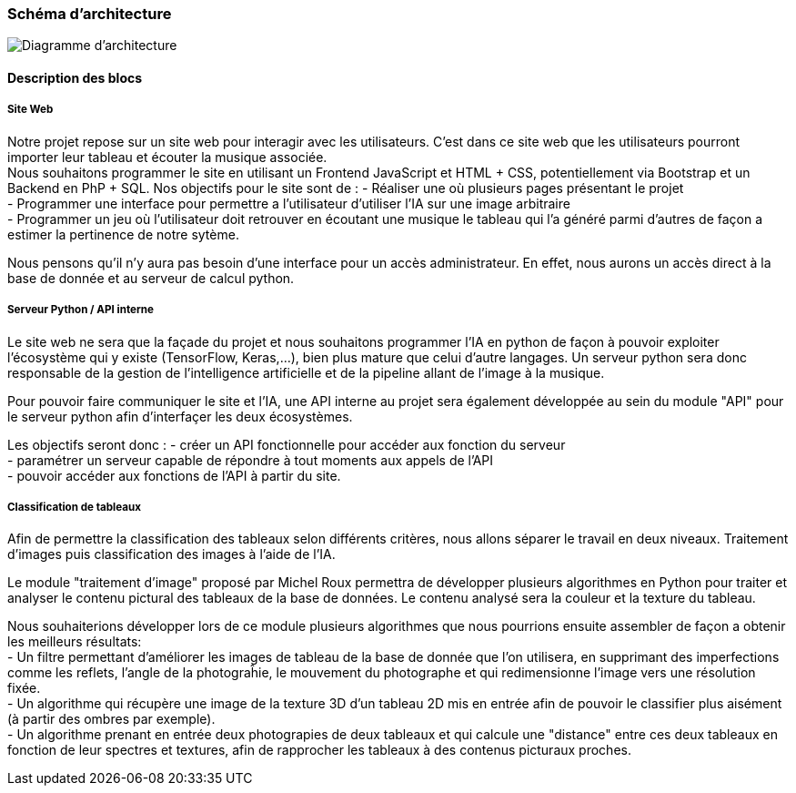 === Schéma d’architecture

image::../images/diagramme_architectural.jpg[Diagramme d'architecture]

==== Description des blocs

===== Site Web

Notre projet repose sur un site web pour interagir avec les utilisateurs. C’est dans ce site web que les utilisateurs pourront importer leur tableau et écouter la musique associée. +
Nous souhaitons programmer le site en utilisant un Frontend JavaScript et HTML + CSS, potentiellement via Bootstrap et un Backend en PhP + SQL. 
Nos objectifs pour le site sont de :
- Réaliser une où plusieurs pages présentant le projet +
- Programmer une interface pour permettre a l'utilisateur d'utiliser l'IA sur une image arbitraire +
- Programmer un jeu où l'utilisateur doit retrouver en écoutant une musique le tableau qui l'a généré parmi d'autres de façon a estimer la pertinence de notre sytème. +

Nous pensons qu'il n'y aura pas besoin d'une interface pour un accès administrateur. En effet, nous aurons un accès direct à la base de donnée et au serveur de calcul python.

===== Serveur Python / API interne

Le site web ne sera que la façade du projet et nous souhaitons programmer l'IA en python de façon à pouvoir exploiter l'écosystème qui y existe (TensorFlow, Keras,...), bien plus mature que celui d'autre langages. Un serveur python sera donc responsable de la gestion de l'intelligence artificielle et de la pipeline allant de l'image à la musique. +

Pour pouvoir faire communiquer le site et l'IA, une API interne au projet sera également développée au sein du module "API"  pour le serveur python afin d'interfaçer les deux écosystèmes. +

Les objectifs seront donc : 
- créer un API fonctionnelle pour accéder aux fonction du serveur +
- paramétrer un serveur capable de répondre à tout moments aux appels de l'API +
- pouvoir accéder aux fonctions de l'API à partir du site. 

===== Classification de tableaux

Afin de permettre la classification des tableaux selon différents critères, nous allons séparer le travail en deux niveaux. Traitement d'images puis classification des images à l'aide de l'IA. +

Le module "traitement d'image" proposé par Michel Roux permettra de développer plusieurs algorithmes en Python pour traiter et analyser le contenu pictural des tableaux de la base de données. Le contenu analysé sera la couleur et la texture du tableau.  +

Nous souhaiterions développer lors de ce module plusieurs algorithmes que nous pourrions ensuite assembler de façon a obtenir les meilleurs résultats: +
- Un filtre permettant d'améliorer les images de tableau de la base de donnée que l'on utilisera, en supprimant des imperfections comme les reflets, l'angle de la photograĥie, le mouvement du photographe et qui redimensionne l'image vers une résolution fixée. +
- Un algorithme qui récupère une image de la texture 3D d'un tableau 2D mis en entrée afin de pouvoir le classifier plus aisément (à partir des ombres par exemple). +
- Un algorithme prenant en entrée deux photograpies de deux tableaux et qui calcule une "distance" entre ces deux tableaux en fonction de leur spectres et textures, afin de rapprocher les tableaux à des contenus picturaux proches.

